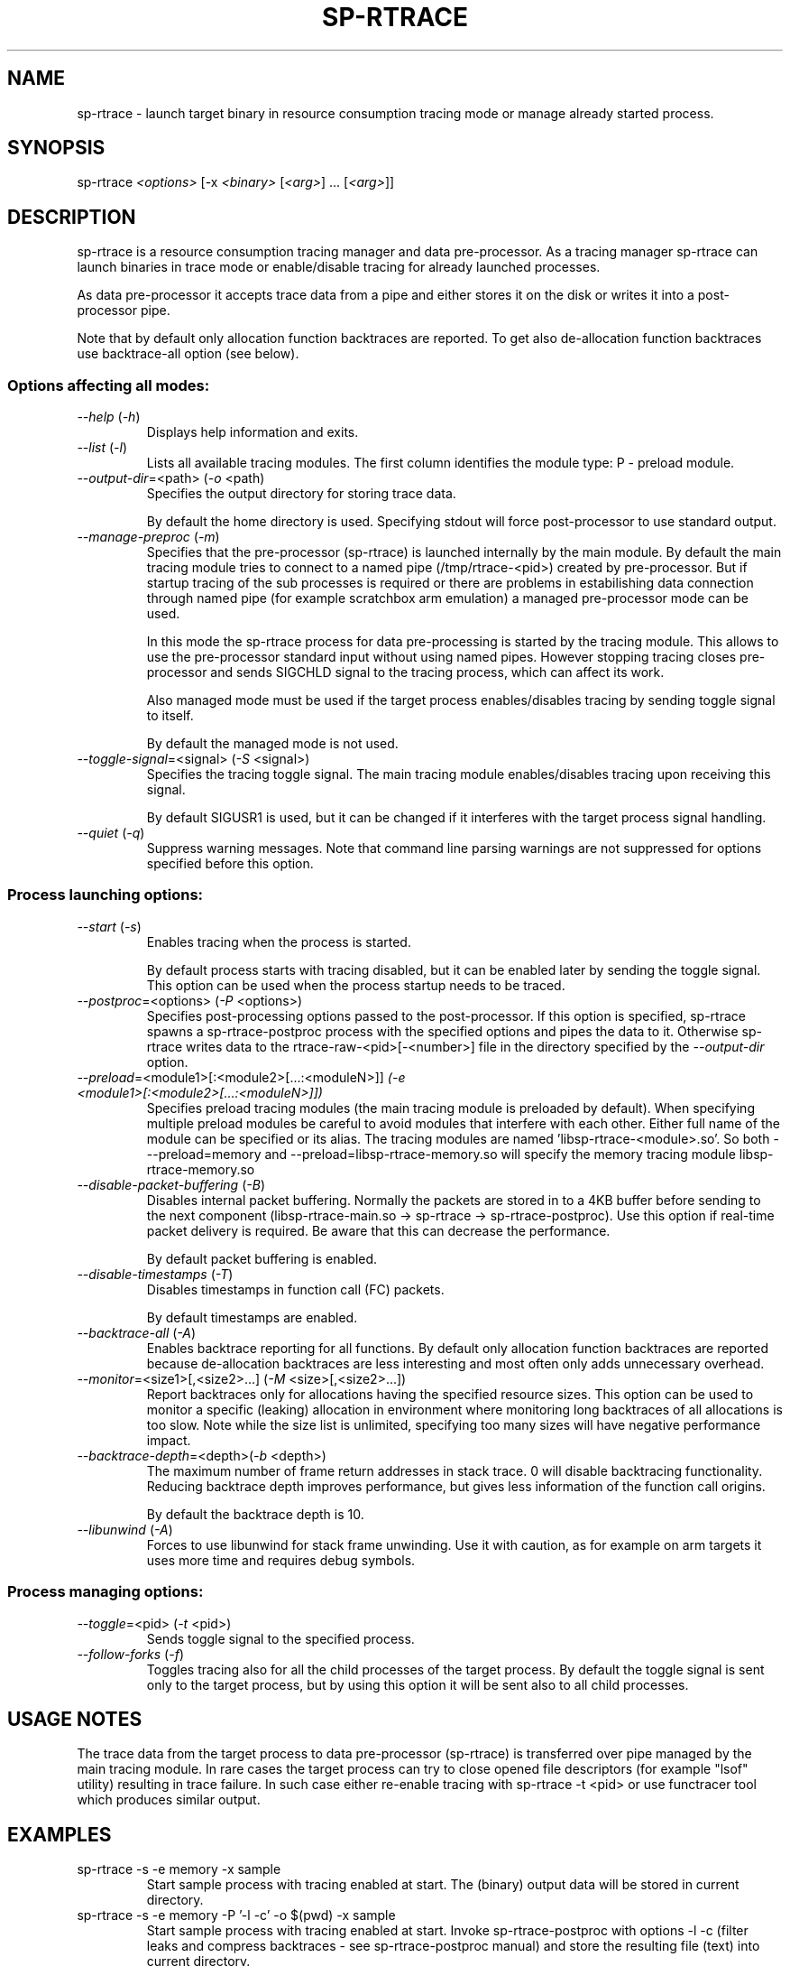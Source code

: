 .TH SP-RTRACE 1 "2011-05-26" "sp-rtrace"
.SH NAME
sp-rtrace - launch target binary in resource consumption tracing mode
or manage already started process.
.SH SYNOPSIS
sp-rtrace \fI<options>\fP [-x \fI<binary>\fP [\fI<arg>\fP] ... [\fI<arg>\fP]]
.SH DESCRIPTION
sp-rtrace is a resource consumption tracing manager and data pre-processor.
As a tracing manager sp-rtrace can launch binaries in trace mode or 
enable/disable tracing for already launched processes.
.PP
As data pre-processor it accepts trace data from a pipe and either
stores it on the disk or writes it into a post-processor pipe.

Note that by default only allocation function backtraces are reported. To
get also de-allocation function backtraces use backtrace-all option (see below).
.SS Options affecting all modes:
.TP 
\fI--help\fP (\fI-h\fP)
Displays help information and exits.
.TP
\fI--list\fP (\fI-l\fP)
Lists all available tracing modules. The first column identifies the module 
type: P - preload module.
.TP
\fI--output-dir\fP=<path> (\fI-o\fP <path)
Specifies the output directory for storing trace data. 

By default the home directory is used. Specifying stdout will force
post-processor to use standard output.
.TP
\fI--manage-preproc\fP (\fI-m\fP)
Specifies that the pre-processor (sp-rtrace) is launched internally by
the main module. By default the main tracing module tries to connect to
a named pipe (/tmp/rtrace-<pid>) created by pre-processor. But if startup 
tracing of the sub processes is required or there are problems in 
estabilishing data connection through named pipe (for example scratchbox
arm emulation) a managed pre-processor mode can be used.

In this mode the sp-rtrace process for data pre-processing is started by
the tracing module. This allows to use the pre-processor standard input
without using named pipes. However stopping tracing closes pre-processor
and sends SIGCHLD signal to the tracing process, which can affect its work.

Also managed mode must be used if the target process enables/disables
tracing by sending toggle signal to itself.

By default the managed mode is not used.
.TP
\fI--toggle-signal\fP=<signal> (\fI-S\fP <signal>)
Specifies the tracing toggle signal. The main tracing module enables/disables
tracing upon receiving this signal.

By default SIGUSR1 is used, but it can be changed if it interferes with
the target process signal handling.
.TP
\fI--quiet\fP (\fI-q\fP)
Suppress warning messages. Note that command line parsing warnings
are not suppressed for options specified before this option.
.SS Process launching options:
.TP
\fI--start\fP (\fI-s\fP)
Enables tracing when the process is started.

By default process starts with tracing disabled, but it can be enabled later 
by sending the toggle signal. This option can be used when the process
startup needs to be traced.
.TP
\fI--postproc\fP=<options> (\fI-P\fP <options>)
Specifies post-processing options passed to the post-processor. 
If this option is specified, sp-rtrace spawns a sp-rtrace-postproc process
with the specified options and pipes the data to it. Otherwise sp-rtrace writes 
data to the rtrace-raw-<pid>[-<number>] file in the directory specified
by the \fI--output-dir\fP option.
.TP
\fI--preload\fP=<module1>[:<module2>[...:<moduleN>]]\fP (\fI-e\fP <module1>[:<module2>[...:<moduleN>]])
Specifies preload tracing modules (the main tracing module is preloaded by
default). When specifying multiple preload modules be careful to avoid
modules that interfere with each other.
Either full name of the module can be specified or its alias. The tracing
modules are named 'libsp-rtrace-<module>.so'. So both - --preload=memory
and --preload=libsp-rtrace-memory.so will specify the memory tracing 
module libsp-rtrace-memory.so

.TP
\fI--disable-packet-buffering\fP (\fI-B\fP)
Disables internal packet buffering. Normally the packets are stored in to
a 4KB buffer before sending to the next component (libsp-rtrace-main.so
-> sp-rtrace -> sp-rtrace-postproc). Use this option if real-time packet
delivery is required. Be aware that this can decrease the performance.

By default packet buffering is enabled.
.TP
\fI--disable-timestamps\fP (\fI-T\fP)
Disables timestamps in function call (FC) packets.

By default timestamps are enabled.
.TP
\fI--backtrace-all\fP (\fI-A\fP)
Enables backtrace reporting for all functions. By default only allocation
function backtraces are reported because de-allocation backtraces are less interesting
and most often only adds unnecessary overhead.
.TP
\fI--monitor\fP=<size1>[,<size2>...] (\fI-M\fP <size>[,<size2>...])
Report backtraces only for allocations having the specified resource sizes. This option
can be used to monitor a specific (leaking) allocation in environment where monitoring
long backtraces of all allocations is too slow.
Note while the size list is unlimited, specifying too many sizes will have negative 
performance impact.
.TP
\fI--backtrace-depth\fP=<depth>(\fI-b\fP <depth>)
The maximum number of frame return addresses in stack trace. 0 will disable
backtracing functionality. Reducing backtrace depth improves performance,
but gives less information of the function call origins.

By default the backtrace depth is 10.
.TP
\fI--libunwind\fP (\fI-A\fP)
Forces to use libunwind for stack frame unwinding. Use it with caution, as for 
example on arm targets it uses more time and requires debug symbols.

.SS Process managing options:
.TP
\fI--toggle\fP=<pid> (\fI-t\fP <pid>)
Sends toggle signal to the specified process.
.TP
\fI--follow-forks\fP (\fI-f\fP)
Toggles tracing also for all the child processes of the target process. By default
the toggle signal is sent only to the target process, but by using this option
it will be sent also to all child processes.

.SH USAGE NOTES
The trace data from the target process to data pre-processor (sp-rtrace) is 
transferred over pipe managed by the main tracing module. In rare cases the
target process can try to close opened file descriptors (for example "lsof"
utility) resulting in trace failure. In such case either re-enable tracing
with sp-rtrace -t <pid> or use functracer tool which produces similar output.
.SH EXAMPLES
.TP
sp-rtrace -s -e memory -x sample
Start sample process with tracing enabled at start. The (binary) output data
will be stored in current directory.
.TP
sp-rtrace -s -e memory -P '-l -c' -o $(pwd) -x sample
Start sample process with tracing enabled at start. Invoke sp-rtrace-postproc
with options -l -c (filter leaks and compress backtraces - see sp-rtrace-postproc
manual) and store the resulting file (text) into current directory.
.TP
sp-rtrace -s -e memory -P '-r' -x sample
Start sample process with tracing enabled at start. Invoke sp-rtrace-postproc
with options -r (resolve addresses) and write results to the standard output.
.TP
sp-rtrace -t $(pidof sample)
Toggle tracing for an already running 'sample' process.
.TP
sp-rtrace -l
Lists all available tracing modules. For example:
.nf
T      Name      Version                  Description
- --------------- ----- -----------------------------------------------------
P memory           1.0  Memory allocation/deallocation tracing module. Tracks 
                        calls of malloc, calloc, realloc, posix_memalign and 
                        free functions.
P memtransfer      1.0  Memory transfer tracing module. Tracks calls of the 
                        functions that results in changing memory blocks (
                        strcpy, memmove, memset etc).
.fi

.SH SEE ALSO
.IR sp-rtrace-postproc (1),
.IR sp-rtrace-resolve (1)
.SH COPYRIGHT
Copyright (C) 2010-2011 Nokia Corporation.
.PP
This is free software. You may redistribute copies of it under the
terms of the GNU General Public License v2 included with the software.
There is NO WARRANTY, to the extent permitted by law.
